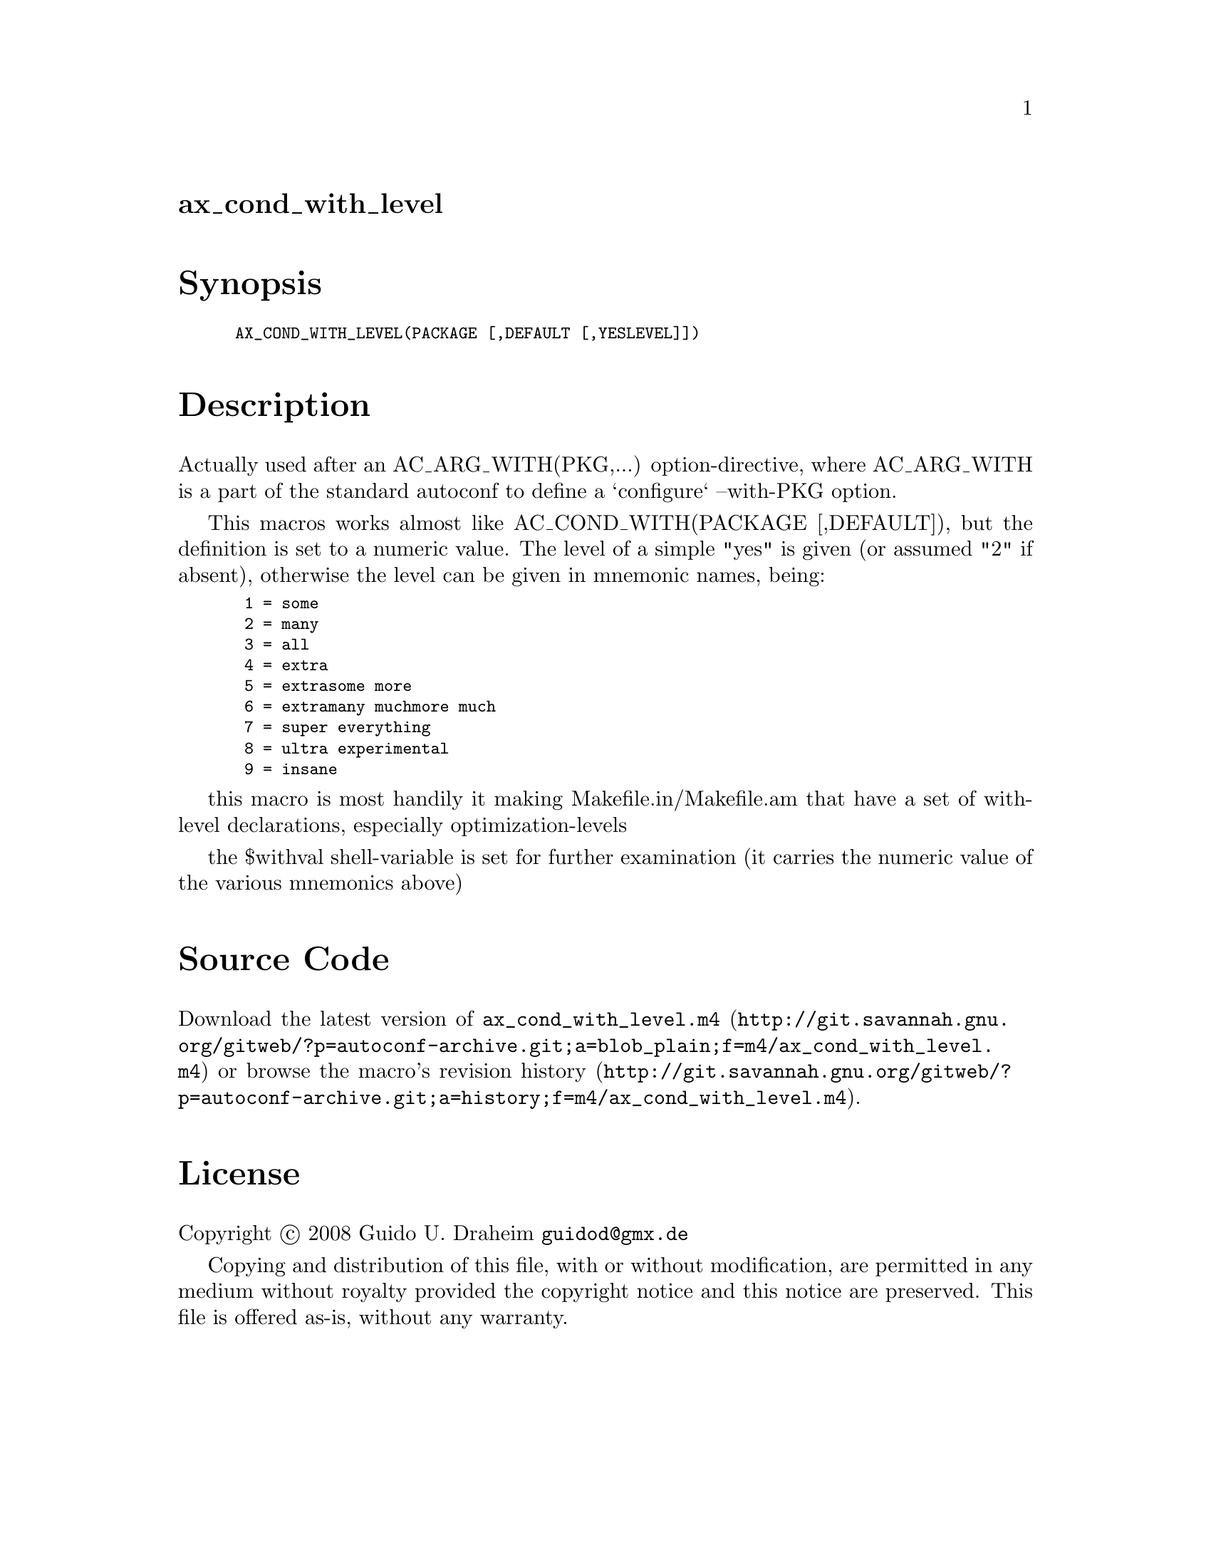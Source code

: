 @node ax_cond_with_level
@unnumberedsec ax_cond_with_level

@majorheading Synopsis

@smallexample
AX_COND_WITH_LEVEL(PACKAGE [,DEFAULT [,YESLEVEL]])
@end smallexample

@majorheading Description

Actually used after an AC_ARG_WITH(PKG,...) option-directive, where
AC_ARG_WITH is a part of the standard autoconf to define a `configure`
--with-PKG option.

This macros works almost like AC_COND_WITH(PACKAGE [,DEFAULT]), but the
definition is set to a numeric value. The level of a simple "yes" is
given (or assumed "2" if absent), otherwise the level can be given in
mnemonic names, being:

@smallexample
 1 = some
 2 = many
 3 = all
 4 = extra
 5 = extrasome more
 6 = extramany muchmore much
 7 = super everything
 8 = ultra experimental
 9 = insane
@end smallexample

this macro is most handily it making Makefile.in/Makefile.am that have a
set of with-level declarations, especially optimization-levels

the $withval shell-variable is set for further examination (it carries
the numeric value of the various mnemonics above)

@majorheading Source Code

Download the
@uref{http://git.savannah.gnu.org/gitweb/?p=autoconf-archive.git;a=blob_plain;f=m4/ax_cond_with_level.m4,latest
version of @file{ax_cond_with_level.m4}} or browse
@uref{http://git.savannah.gnu.org/gitweb/?p=autoconf-archive.git;a=history;f=m4/ax_cond_with_level.m4,the
macro's revision history}.

@majorheading License

@w{Copyright @copyright{} 2008 Guido U. Draheim @email{guidod@@gmx.de}}

Copying and distribution of this file, with or without modification, are
permitted in any medium without royalty provided the copyright notice
and this notice are preserved.  This file is offered as-is, without any
warranty.
